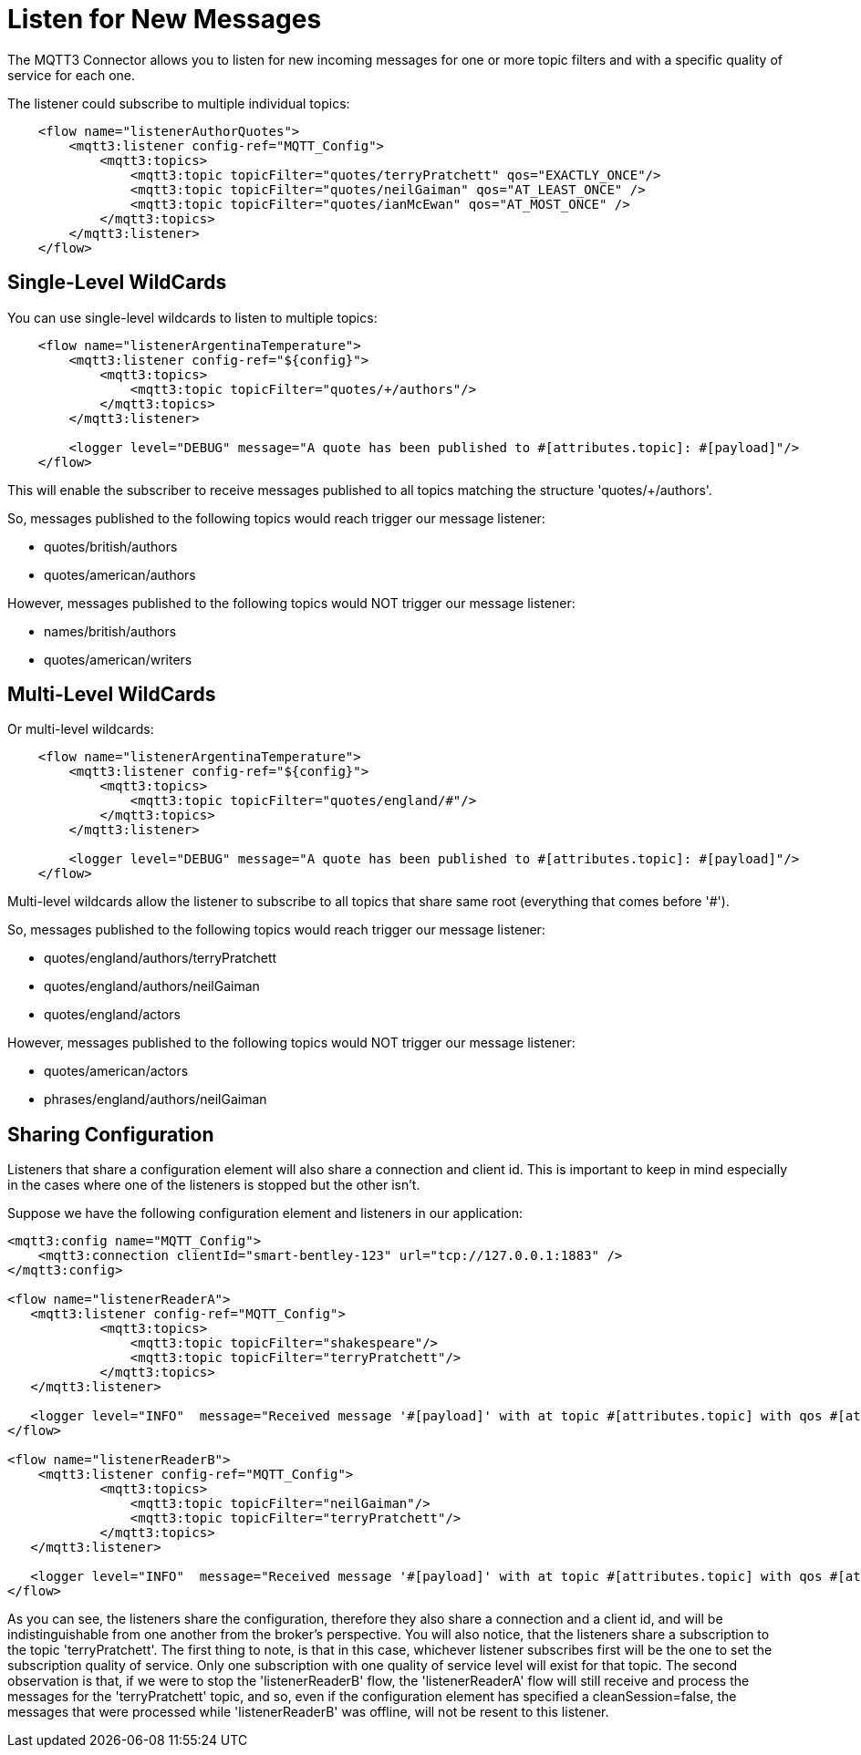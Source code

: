 = Listen for New Messages
:page-aliases: connectors::mqtt3/mqtt3-listener.adoc

The MQTT3 Connector allows you to listen for new incoming messages for one or more topic filters and with a specific quality of service for each one.

The listener could subscribe to multiple individual topics:

[source,xml,linenums]
----
    <flow name="listenerAuthorQuotes">
        <mqtt3:listener config-ref="MQTT_Config">
            <mqtt3:topics>
                <mqtt3:topic topicFilter="quotes/terryPratchett" qos="EXACTLY_ONCE"/>
                <mqtt3:topic topicFilter="quotes/neilGaiman" qos="AT_LEAST_ONCE" />
                <mqtt3:topic topicFilter="quotes/ianMcEwan" qos="AT_MOST_ONCE" />
            </mqtt3:topics>
        </mqtt3:listener>
    </flow>
----

== Single-Level WildCards

You can use single-level wildcards to listen to multiple topics:

[source,xml,linenums]
----
    <flow name="listenerArgentinaTemperature">
        <mqtt3:listener config-ref="${config}">
            <mqtt3:topics>
                <mqtt3:topic topicFilter="quotes/+/authors"/>
            </mqtt3:topics>
        </mqtt3:listener>

        <logger level="DEBUG" message="A quote has been published to #[attributes.topic]: #[payload]"/>
    </flow>
----

This will enable the subscriber to receive messages published to all topics matching the structure 'quotes/+/authors'.

So, messages published to the following topics would reach trigger our message listener:

* quotes/british/authors
* quotes/american/authors

However, messages published to the following topics would NOT trigger our message listener:

* names/british/authors
* quotes/american/writers

== Multi-Level WildCards

Or multi-level wildcards:

[source,xml,linenums]
----
    <flow name="listenerArgentinaTemperature">
        <mqtt3:listener config-ref="${config}">
            <mqtt3:topics>
                <mqtt3:topic topicFilter="quotes/england/#"/>
            </mqtt3:topics>
        </mqtt3:listener>

        <logger level="DEBUG" message="A quote has been published to #[attributes.topic]: #[payload]"/>
    </flow>
----

Multi-level wildcards allow the listener to subscribe to all topics that share same root (everything that comes before '#').

So, messages published to the following topics would reach trigger our message listener:

* quotes/england/authors/terryPratchett
* quotes/england/authors/neilGaiman
* quotes/england/actors

However, messages published to the following topics would NOT trigger our message listener:

* quotes/american/actors
* phrases/england/authors/neilGaiman

== Sharing Configuration

Listeners that share a configuration element will also share a connection and client id. This is important to keep in mind
especially in the cases where one of the listeners is stopped but the other isn't.

Suppose we have the following configuration element and listeners in our application:

[source,xml,linenums]
----
<mqtt3:config name="MQTT_Config">
    <mqtt3:connection clientId="smart-bentley-123" url="tcp://127.0.0.1:1883" />
</mqtt3:config>

<flow name="listenerReaderA">
   <mqtt3:listener config-ref="MQTT_Config">
            <mqtt3:topics>
                <mqtt3:topic topicFilter="shakespeare"/>
                <mqtt3:topic topicFilter="terryPratchett"/>
            </mqtt3:topics>
   </mqtt3:listener>

   <logger level="INFO"  message="Received message '#[payload]' with at topic #[attributes.topic] with qos #[attributes.qos]">
</flow>

<flow name="listenerReaderB">
    <mqtt3:listener config-ref="MQTT_Config">
            <mqtt3:topics>
                <mqtt3:topic topicFilter="neilGaiman"/>
                <mqtt3:topic topicFilter="terryPratchett"/>
            </mqtt3:topics>
   </mqtt3:listener>

   <logger level="INFO"  message="Received message '#[payload]' with at topic #[attributes.topic] with qos #[attributes.qos]">
</flow>
----

As you can see, the listeners share the configuration, therefore they also share a connection and a client id, and will be indistinguishable from one another
from the broker's perspective. You will also notice, that the listeners share a subscription to the topic 'terryPratchett'. The first thing to note, is that
in this case, whichever listener subscribes first will be the one to set the subscription quality of service. Only one subscription with one quality of service
level will exist for that topic. The second observation is that, if we were to stop the 'listenerReaderB' flow, the 'listenerReaderA' flow will still
receive and process the messages for the 'terryPratchett' topic, and so, even if the configuration element has specified a cleanSession=false, the
messages that were processed while 'listenerReaderB' was offline, will not be resent to this listener.
